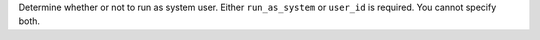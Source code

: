Determine whether or not to run as system user. Either ``run_as_system`` or ``user_id`` is required. You cannot specify both.